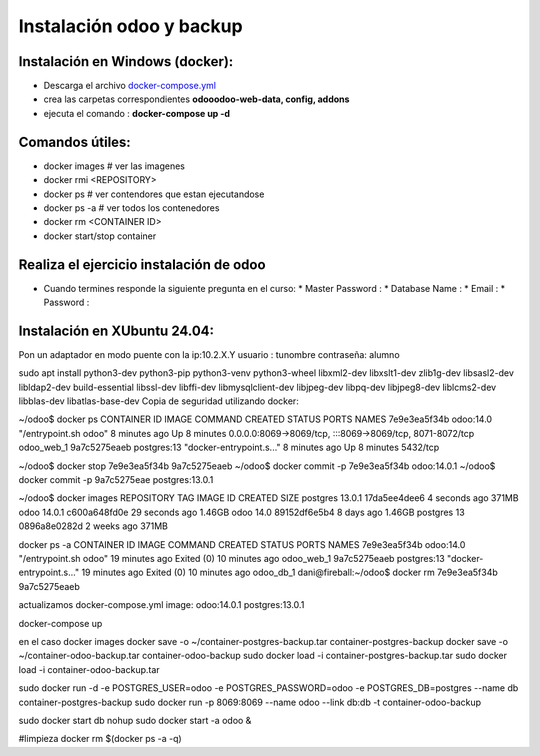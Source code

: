 *************************
Instalación odoo y backup
*************************

Instalación en Windows (docker):
---------------------------------
* Descarga el archivo `docker-compose.yml <imagenes/docker-compose.yml>`_ 
* crea las carpetas correspondientes **odooodoo-web-data, config, addons**
* ejecuta el comando : **docker-compose up -d**

Comandos útiles:
----------------
* docker images                           # ver las imagenes
* docker rmi <REPOSITORY>
* docker ps                               # ver contendores que estan ejecutandose
* docker ps -a                            # ver todos los contenedores
* docker rm <CONTAINER ID>
* docker start/stop container

Realiza el ejercicio instalación de odoo
----------------------------------------

* Cuando termines responde la siguiente pregunta en el curso:
  * Master Password :
  * Database Name :
  * Email :
  * Password :
  
  
Instalación en XUbuntu 24.04:
-----------------------------

Pon un adaptador en modo puente con la ip:10.2.X.Y
usuario : tunombre
contraseña: alumno

sudo apt install python3-dev python3-pip python3-venv \
python3-wheel libxml2-dev libxslt1-dev zlib1g-dev libsasl2-dev \
libldap2-dev build-essential libssl-dev libffi-dev libmysqlclient-dev \
libjpeg-dev libpq-dev libjpeg8-dev liblcms2-dev libblas-dev libatlas-base-dev
Copia de seguridad utilizando docker:

~/odoo$ docker ps
CONTAINER ID IMAGE COMMAND CREATED STATUS PORTS NAMES
7e9e3ea5f34b odoo:14.0 "/entrypoint.sh odoo" 8 minutes ago Up 8 minutes 0.0.0.0:8069->8069/tcp, :::8069->8069/tcp, 8071-8072/tcp odoo_web_1
9a7c5275eaeb postgres:13 "docker-entrypoint.s..." 8 minutes ago Up 8 minutes 5432/tcp

~/odoo$ docker stop 7e9e3ea5f34b 9a7c5275eaeb
~/odoo$ docker commit -p 7e9e3ea5f34b odoo:14.0.1
~/odoo$ docker commit -p 9a7c5275eae postgres:13.0.1

~/odoo$ docker images
REPOSITORY TAG IMAGE ID CREATED SIZE
postgres 13.0.1 17da5ee4dee6 4 seconds ago 371MB
odoo 14.0.1 c600a648fd0e 29 seconds ago 1.46GB
odoo 14.0 89152df6e5b4 8 days ago 1.46GB
postgres 13 0896a8e0282d 2 weeks ago 371MB

docker ps -a
CONTAINER ID IMAGE COMMAND CREATED STATUS PORTS NAMES
7e9e3ea5f34b odoo:14.0 "/entrypoint.sh odoo" 19 minutes ago Exited (0) 10 minutes ago odoo_web_1
9a7c5275eaeb postgres:13 "docker-entrypoint.s..." 19 minutes ago Exited (0) 10 minutes ago odoo_db_1
dani@fireball:~/odoo$ docker rm 7e9e3ea5f34b 9a7c5275eaeb

actualizamos docker-compose.yml
image: odoo:14.0.1
postgres:13.0.1

docker-compose up

en el caso
docker images
docker save -o ~/container-postgres-backup.tar container-postgres-backup
docker save -o ~/container-odoo-backup.tar container-odoo-backup
sudo docker load -i container-postgres-backup.tar
sudo docker load -i container-odoo-backup.tar

sudo docker run -d -e POSTGRES_USER=odoo -e POSTGRES_PASSWORD=odoo -e POSTGRES_DB=postgres --name db container-postgres-backup
sudo docker run -p 8069:8069 --name odoo --link db:db -t container-odoo-backup

sudo docker start db
nohup sudo docker start -a odoo &

#limpieza
docker rm $(docker ps -a -q)